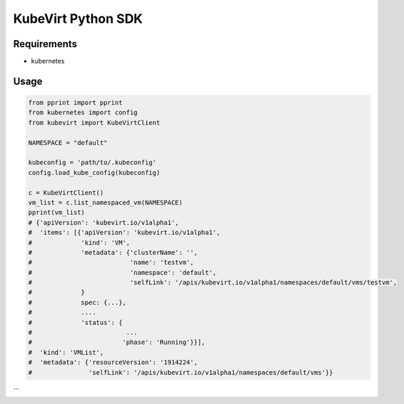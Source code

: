 KubeVirt Python SDK
===================

Requirements
------------

* kubernetes

Usage
-----

.. code:: python

  from pprint import pprint
  from kubernetes import config
  from kubevirt import KubeVirtClient

  NAMESPACE = "default"

  kubeconfig = 'path/to/.kubeconfig'
  config.load_kube_config(kubeconfig)

  c = KubeVirtClient()
  vm_list = c.list_namespaced_vm(NAMESPACE)
  pprint(vm_list)
  # {'apiVersion': 'kubevirt.io/v1alpha1',
  #  'items': [{'apiVersion': 'kubevirt.io/v1alpha1',
  #             'kind': 'VM',
  #             'metadata': {'clusterName': '',
  #                          'name': 'testvm',
  #                          'namespace': 'default',
  #                          'selfLink': '/apis/kubevirt.io/v1alpha1/namespaces/default/vms/testvm',
  #             }
  #             spec: {...},
  #             ....
  #             'status': {
  #                         ...
  #                        'phase': 'Running'}}],
  #  'kind': 'VMList',
  #  'metadata': {'resourceVersion': '1914224',
  #               'selfLink': '/apis/kubevirt.io/v1alpha1/namespaces/default/vms'}}
```

